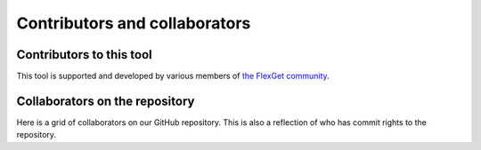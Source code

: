 ==============================
Contributors and collaborators
==============================

Contributors to this tool
==========================

This tool is supported and developed by various members of
`the FlexGet community <https://github.com/Flexget/Flexget/graphs/contributors>`__.

Collaborators on the repository
===============================

Here is a grid of collaborators on our GitHub repository. This is also a reflection of
who has commit rights to the repository.

.. gallery-grid:: ../../_static/collaborators.yaml
   :class-card: text-center
